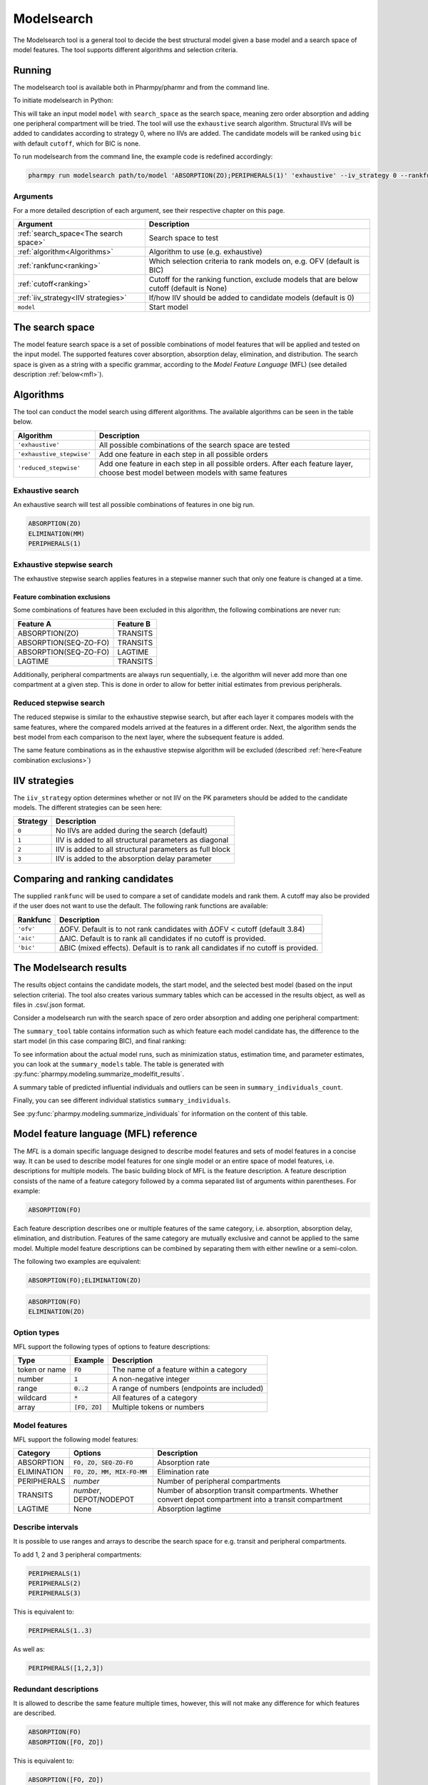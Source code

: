 .. _modelsearch:

===========
Modelsearch
===========

The Modelsearch tool is a general tool to decide the best structural model given a base model and a search space of
model features. The tool supports different algorithms and selection criteria.

~~~~~~~
Running
~~~~~~~

The modelsearch tool is available both in Pharmpy/pharmr and from the command line.

To initiate modelsearch in Python:

.. pharmpy-code::

    from pharmpy.modeling import run_tool

    start_model = read_model('path/to/model')
    res = run_modelsearch(search_space='ABSORPTION(ZO);PERIPHERALS(1)',
                          algorithm='exhaustive',
                          model=start_model,
                          iiv_strategy=0,
                          rankfunc='bic',
                          cutoff=None)

This will take an input model ``model`` with ``search_space`` as the search space, meaning zero order absorption and adding one
peripheral compartment will be tried. The tool will use the ``exhaustive`` search algorithm. Structural IIVs will be
added to candidates according to strategy 0, where no IIVs are added. The candidate models will be ranked using ``bic``
with default ``cutoff``, which for BIC is none.

To run modelsearch from the command line, the example code is redefined accordingly:

.. code::

    pharmpy run modelsearch path/to/model 'ABSORPTION(ZO);PERIPHERALS(1)' 'exhaustive' --iv_strategy 0 --rankfunc 'bic'

Arguments
~~~~~~~~~
For a more detailed description of each argument, see their respective chapter on this page.

+---------------------------------------------------+-----------------------------------------------------------------------------------------+
| Argument                                          | Description                                                                             |
+===================================================+=========================================================================================+
| :ref:`search_space<The search space>`             | Search space to test                                                                    |
+---------------------------------------------------+-----------------------------------------------------------------------------------------+
| :ref:`algorithm<Algorithms>`                      | Algorithm to use (e.g. exhaustive)                                                      |
+---------------------------------------------------+-----------------------------------------------------------------------------------------+
| :ref:`rankfunc<ranking>`                          | Which selection criteria to rank models on, e.g. OFV (default is BIC)                   |
+---------------------------------------------------+-----------------------------------------------------------------------------------------+
| :ref:`cutoff<ranking>`                            | Cutoff for the ranking function, exclude models that are below cutoff (default is None) |
+---------------------------------------------------+-----------------------------------------------------------------------------------------+
| :ref:`iiv_strategy<IIV strategies>`               | If/how IIV should be added to candidate models (default is 0)                           |
+---------------------------------------------------+-----------------------------------------------------------------------------------------+
| ``model``                                         | Start model                                                                             |
+---------------------------------------------------+-----------------------------------------------------------------------------------------+

.. _the search space:

~~~~~~~~~~~~~~~~
The search space
~~~~~~~~~~~~~~~~

The model feature search space is a set of possible combinations of model features that will be applied and tested on
the input model. The supported features cover absorption, absorption delay, elimination, and distribution. The search
space is given as a string with a specific grammar, according to the `Model Feature Language` (MFL) (see detailed
description :ref:`below<mfl>`).

~~~~~~~~~~
Algorithms
~~~~~~~~~~

The tool can conduct the model search using different algorithms. The available algorithms can be seen in the table
below.

+---------------------------+-------------------------------------------------------------------+
| Algorithm                 | Description                                                       |
+===========================+===================================================================+
| ``'exhaustive'``          | All possible combinations of the search space are tested          |
+---------------------------+-------------------------------------------------------------------+
| ``'exhaustive_stepwise'`` | Add one feature in each step in all possible orders               |
+---------------------------+-------------------------------------------------------------------+
| ``'reduced_stepwise'``    | Add one feature in each step in all possible orders.              |
|                           | After each feature layer, choose best model between models        |
|                           | with same features                                                |
+---------------------------+-------------------------------------------------------------------+

Exhaustive search
~~~~~~~~~~~~~~~~~

An exhaustive search will test all possible combinations of features in one big run.

.. code::

    ABSORPTION(ZO)
    ELIMINATION(MM)
    PERIPHERALS(1)

.. graphviz::

    digraph BST {
        node [fontname="Arial"];
        base [label="Base model"]
        s1 [label="ABSORPTION(ZO)"]
        s2 [label="ELIMINATION(MM)"]
        s3 [label="PERIPHERALS(1)"]
        s4 [label="ABSORPTION(ZO);ELIMINATION(MM)"]
        s5 [label="ABSORPTION(ZO);PERIPHERALS(1)"]
        s6 [label="ELIMINATION(MM);PERIPHERALS(1)"]
        s7 [label="ABSORPTION(ZO);ELIMINATION(MM);PERIPHERALS(1)"]
        base -> s1
        base -> s2
        base -> s3
        base -> s4
        base -> s5
        base -> s6
        base -> s7
    }

Exhaustive stepwise search
~~~~~~~~~~~~~~~~~~~~~~~~~~
The exhaustive stepwise search applies features in a stepwise manner such that only one feature is changed at a time.

.. graphviz::

    digraph BST {
        node [fontname="Arial"];
        base [label="Base model"]
        s1 [label="ABSORPTION(ZO)"]
        s2 [label="ELIMINATION(MM)"]
        s3 [label="PERIPHERALS(1)"]
        s4 [label="ELIMINATION(MM)"]
        s5 [label="PERIPHERALS(1)"]
        s6 [label="ABSORPTION(ZO)"]
        s7 [label="PERIPHERALS(1)"]
        s8 [label="ABSORPTION(ZO)"]
        s9 [label="ELIMINATION(MM)"]
        s10 [label="PERIPHERALS(1)"]
        s11 [label="ELIMINATION(MM)"]
        s12 [label="PERIPHERALS(1)"]
        s13 [label="ABSORPTION(ZO)"]
        s14 [label="ELIMINATION(MM)"]
        s15 [label="ABSORPTION(ZO)"]
        base -> s1
        base -> s2
        base -> s3
        s1 -> s4
        s1 -> s5
        s2 -> s6
        s2 -> s7
        s3 -> s8
        s3 -> s9
        s4 -> s10
        s5 -> s11
        s6 -> s12
        s7 -> s13
        s8 -> s14
        s9 -> s15
    }

.. _feature combination exclusions:

Feature combination exclusions
------------------------------

Some combinations of features have been excluded in this algorithm, the following combinations are never run:

+-----------------------+-------------------+
| Feature A             | Feature B         |
+=======================+===================+
| ABSORPTION(ZO)        | TRANSITS          |
+-----------------------+-------------------+
| ABSORPTION(SEQ-ZO-FO) | TRANSITS          |
+-----------------------+-------------------+
| ABSORPTION(SEQ-ZO-FO) | LAGTIME           |
+-----------------------+-------------------+
| LAGTIME               | TRANSITS          |
+-----------------------+-------------------+

Additionally, peripheral compartments are always run sequentially, i.e. the algorithm will never add more than one
compartment at a given step. This is done in order to allow for better initial estimates from previous peripherals.

Reduced stepwise search
~~~~~~~~~~~~~~~~~~~~~~~
The reduced stepwise is similar to the exhaustive stepwise search, but after each layer it compares models with
the same features, where the compared models arrived at the features in a different order. Next, the algorithm sends the
best model from each comparison to the next layer, where the subsequent feature is added.

.. graphviz::

    digraph BST {
        node [fontname="Arial"];
        base [label="Base model"]
        s1 [label="ABSORPTION(ZO)"]
        s2 [label="ELIMINATION(MM)"]
        s3 [label="PERIPHERALS(1)"]
        s4 [label="ELIMINATION(MM)"]
        s5 [label="PERIPHERALS(1)"]
        s6 [label="ABSORPTION(ZO)"]
        s7 [label="PERIPHERALS(1)"]
        s8 [label="ABSORPTION(ZO)"]
        s9 [label="ELIMINATION(MM)"]
        s10 [label="Best model"]
        s11 [label="Best model"]
        s12 [label="Best model"]
        s13 [label="PERIPHERALS(1)"]
        s14 [label="ELIMINATION(MM)"]
        s15 [label="ABSORPTION(ZO)"]
        base -> s1
        base -> s2
        base -> s3
        s1 -> s4
        s1 -> s5
        s2 -> s6
        s2 -> s7
        s3 -> s8
        s3 -> s9
        s4 -> s10
        s6 -> s10
        s5 -> s11
        s8 -> s11
        s7 -> s12
        s9 -> s12
        s10 -> s13
        s11 -> s14
        s12 -> s15
    }

The same feature combinations as in the exhaustive stepwise algorithm will be excluded (described
:ref:`here<Feature combination exclusions>`)


.. _iiv_strategies:

~~~~~~~~~~~~~~
IIV strategies
~~~~~~~~~~~~~~

The ``iiv_strategy`` option determines whether or not IIV on the PK parameters should be added to the candidate models.
The different strategies can be seen here:

+-----------+----------------------------------------------------------+
| Strategy  | Description                                              |
+===========+==========================================================+
| ``0``     | No IIVs are added during the search (default)            |
+-----------+----------------------------------------------------------+
| ``1``     | IIV is added to all structural parameters as diagonal    |
+-----------+----------------------------------------------------------+
| ``2``     | IIV is added to all structural parameters as full block  |
+-----------+----------------------------------------------------------+
| ``3``     | IIV is added to the absorption delay parameter           |
+-----------+----------------------------------------------------------+

.. _ranking:

~~~~~~~~~~~~~~~~~~~~~~~~~~~~~~~~
Comparing and ranking candidates
~~~~~~~~~~~~~~~~~~~~~~~~~~~~~~~~

The supplied ``rankfunc`` will be used to compare a set of candidate models and rank them. A cutoff may also be provided
if the user does not want to use the default. The following rank functions are available:

+------------+-----------------------------------------------------------------------------------+
| Rankfunc   | Description                                                                       |
+============+===================================================================================+
| ``'ofv'``  | ΔOFV. Default is to not rank candidates with ΔOFV < cutoff (default 3.84)         |
+------------+-----------------------------------------------------------------------------------+
| ``'aic'``  | ΔAIC. Default is to rank all candidates if no cutoff is provided.                 |
+------------+-----------------------------------------------------------------------------------+
| ``'bic'``  | ΔBIC (mixed effects). Default is to rank all candidates if no cutoff is provided. |
+------------+-----------------------------------------------------------------------------------+

~~~~~~~~~~~~~~~~~~~~~~~
The Modelsearch results
~~~~~~~~~~~~~~~~~~~~~~~

The results object contains the candidate models, the start model, and the selected best model (based on the input
selection criteria). The tool also creates various summary tables which can be accessed in the results object,
as well as files in .csv/.json format.

Consider a modelsearch run with the search space of zero order absorption and adding one peripheral compartment:

.. pharmpy-code::

    res = run_tool('modelsearch',
                   'ABSORPTION(ZO);PERIPHERALS(1)',
                   'exhaustive',
                   model=start_model,
                   iiv_strategy=0,
                   rankfunc='bic',
                   cutoff=None)


The ``summary_tool`` table contains information such as which feature each model candidate has, the difference to the
start model (in this case comparing BIC), and final ranking:

.. pharmpy-execute::
    :hide-code:

    from pharmpy.results import read_results
    res = read_results('tests/testdata/results/modelsearch_results.json')
    res.summary_tool

To see information about the actual model runs, such as minimization status, estimation time, and parameter estimates,
you can look at the ``summary_models`` table. The table is generated with
:py:func:`pharmpy.modeling.summarize_modelfit_results`.

.. pharmpy-execute::
    :hide-code:

    import pandas as pd
    pd.set_option("display.max_columns", 10)
    res.summary_models

A summary table of predicted influential individuals and outliers can be seen in ``summary_individuals_count``.

.. pharmpy-execute::
    :hide-code:

    res.summary_individuals_count

Finally, you can see different individual statistics ``summary_individuals``.

.. pharmpy-execute::
    :hide-code:

    res.summary_individuals

See :py:func:`pharmpy.modeling.summarize_individuals` for information on the content of this table.


.. _mfl:

~~~~~~~~~~~~~~~~~~~~~~~~~~~~~~~~~~~~~~
Model feature language (MFL) reference
~~~~~~~~~~~~~~~~~~~~~~~~~~~~~~~~~~~~~~

The `MFL` is a domain specific language designed to describe model features and sets of model features in a concise way.
It can be used to describe model features for one single model or an entire space of model features, i.e. descriptions
for multiple models. The basic building block of MFL is the feature description. A feature description consists of the
name of a feature category followed by a comma separated list of arguments within parentheses. For example:

.. code::

    ABSORPTION(FO)

Each feature description describes one or multiple features of the same category, i.e. absorption, absorption delay,
elimination, and distribution. Features of the same category are mutually exclusive and cannot be applied to the same
model. Multiple model feature descriptions can be combined by separating them with either newline or a semi-colon.

The following two examples are equivalent:

.. code::

    ABSORPTION(FO);ELIMINATION(ZO)

.. code::

    ABSORPTION(FO)
    ELIMINATION(ZO)

Option types
~~~~~~~~~~~~

MFL support the following types of options to feature descriptions:

+---------------+------------------+-------------------------------------------------------+
| Type          | Example          | Description                                           |
+===============+==================+=======================================================+
| token or name | :code:`FO`       | The name of a feature within a category               |
+---------------+------------------+-------------------------------------------------------+
| number        | :code:`1`        | A non-negative integer                                |
+---------------+------------------+-------------------------------------------------------+
| range         | :code:`0..2`     | A range of numbers (endpoints are included)           |
+---------------+------------------+-------------------------------------------------------+
| wildcard      | :code:`*`        | All features of a category                            |
+---------------+------------------+-------------------------------------------------------+
| array         | :code:`[FO, ZO]` | Multiple tokens or numbers                            |
+---------------+------------------+-------------------------------------------------------+

Model features
~~~~~~~~~~~~~~

MFL support the following model features:

+---------------+-------------------------------+-------------------------------------------------------+
| Category      | Options                       | Description                                           |
+===============+===============================+=======================================================+
| ABSORPTION    | :code:`FO, ZO, SEQ-ZO-FO`     | Absorption rate                                       |
+---------------+-------------------------------+-------------------------------------------------------+
| ELIMINATION   | :code:`FO, ZO, MM, MIX-FO-MM` | Elimination rate                                      |
+---------------+-------------------------------+-------------------------------------------------------+
| PERIPHERALS   | `number`                      | Number of peripheral compartments                     |
+---------------+-------------------------------+-------------------------------------------------------+
| TRANSITS      | `number`, DEPOT/NODEPOT       | Number of absorption transit compartments. Whether    |
|               |                               | convert depot compartment into a transit compartment  |
+---------------+-------------------------------+-------------------------------------------------------+
| LAGTIME       | None                          | Absorption lagtime                                    |
+---------------+-------------------------------+-------------------------------------------------------+

Describe intervals
~~~~~~~~~~~~~~~~~~

It is possible to use ranges and arrays to describe the search space for e.g. transit and peripheral compartments.

To add 1, 2 and 3 peripheral compartments:

.. code::

    PERIPHERALS(1)
    PERIPHERALS(2)
    PERIPHERALS(3)

This is equivalent to:

.. code::

    PERIPHERALS(1..3)

As well as:

.. code::

    PERIPHERALS([1,2,3])

Redundant descriptions
~~~~~~~~~~~~~~~~~~~~~~

It is allowed to describe the same feature multiple times, however, this will not make any difference for which
features are described.

.. code::

    ABSORPTION(FO)
    ABSORPTION([FO, ZO])

This is equivalent to:

.. code::

    ABSORPTION([FO, ZO])

And:

.. code::

    PERIPHERALS(1..2)
    PERIPHERALS(1)

Is equivalent to:

.. code::

    PERIPHERALS(1..2)

Examples
~~~~~~~~

An example of a search space for PK models with oral data:

.. code::

    ABSORPTION([ZO,SEQ-ZO-FO])
    ELIMINATION([MM,MIX-FO-MM])
    LAGTIME()
    TRANSITS([1,3,10],*)
    PERIPHERALS(1)

An example of a search space for PK models with IV data:

.. code::

    ELIMINATION([MM,MIX-FO-MM])
    PERIPHERALS([1,2])


Search through all available absorption rates:

.. code::

    ABSORPTION(*)

Allow all combinations of absorption and elimination rates:

.. code::

    ABSORPTION(*)
    ELIMINATION(*)

